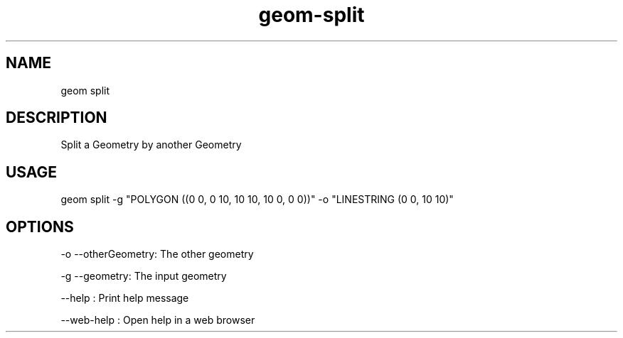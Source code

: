 .TH "geom-split" "1" "4 May 2012" "version 0.1"
.SH NAME
geom split
.SH DESCRIPTION
Split a Geometry by another Geometry
.SH USAGE
geom split -g "POLYGON ((0 0, 0 10, 10 10, 10 0, 0 0))" -o "LINESTRING (0 0, 10 10)"
.SH OPTIONS
-o --otherGeometry: The other geometry
.PP
-g --geometry: The input geometry
.PP
--help : Print help message
.PP
--web-help : Open help in a web browser
.PP
